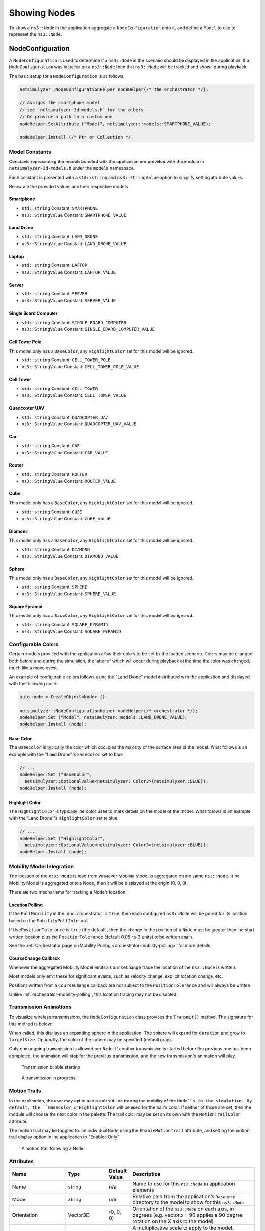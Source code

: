 Showing Nodes
=============

To show a ``ns3::Node`` in the application aggregate a ``NodeConfiguration`` onto
it, and define a ``Model`` to use to represent the ``ns3::Node``.

.. _node-configuration:

NodeConfiguration
-----------------

A ``NodeConfiguration`` is used to determine if a ``ns3::Node`` in the scenario
should be displayed in the application. If a ``NodeConfiguration`` was installed on a ``ns3::Node``
then that ``ns3::Node`` will be tracked and shown during playback.


The basic setup for a ``NodeConfiguration`` is as follows:

.. code-block:: C++

  netsimulyzer::NodeConfigurationHelper nodeHelper{/* the orchestrator */};

  // Assigns the smartphone model
  // see `netsimulyzer-3d-models.h` for the others
  // Or provide a path to a custom one
  nodeHelper.SetAttribute ("Model", netsimulyzer::models::SMARTPHONE_VALUE);

  nodeHelper.Install (/* Ptr or Collection */)

Model Constants
^^^^^^^^^^^^^^^

Constants representing the models bundled with the application are provided
with the module in ``netsimulyzer-3d-models.h`` under the ``models`` namespace.

Each constant is presented with a ``std::string`` and ``ns3::StringValue`` option
to simplify setting attribute values.

Below are the provided values and their respective models

.. The images make this section a bit unwieldy, so exert some extra control over the pages
.. raw:: latex

    \clearpage

Smartphone
++++++++++

* ``std::string`` Constant: ``SMARTPHONE``
* ``ns3::StringValue`` Constant: ``SMARTPHONE_VALUE``

.. image:: _static/smartphone.png
  :alt: The smartphone.obj model with default colors
  :width: 354px
  :height: 435px

.. raw:: latex

    \clearpage

Land Drone
++++++++++
* ``std::string`` Constant: ``LAND_DRONE``
* ``ns3::StringValue`` Constant: ``LAND_DRONE_VALUE``

.. image:: _static/land-drone.png
  :alt: The land-drone.obj model with default colors
  :width: 369px
  :height: 265px

Laptop
++++++
* ``std::string`` Constant: ``LAPTOP``
* ``ns3::StringValue`` Constant: ``LAPTOP_VALUE``

.. image:: _static/laptop-model.png
  :alt: The laptop.obj model with default colors

Server
++++++
* ``std::string`` Constant: ``SERVER``
* ``ns3::StringValue`` Constant: ``SERVER_VALUE``

.. image:: _static/server-model.png
  :alt: The server.obj model with default colors
  :width: 516px
  :height: 317px

Single Board Computer
+++++++++++++++++++++
* ``std::string`` Constant: ``SINGLE_BOARD_COMPUTER``
* ``ns3::StringValue`` Constant: ``SINGLE_BOARD_COMPUTER_VALUE``

.. image:: _static/single-board-model.png
  :alt: The single-board-computer.obj model with default colors

Cell Tower Pole
+++++++++++++++
This model only has a ``BaseColor``, any
``HighlightColor`` set for this model will be ignored.

* ``std::string`` Constant: ``CELL_TOWER_POLE``
* ``ns3::StringValue`` Constant: ``CELL_TOWER_POLE_VALUE``

.. image:: _static/cell-tower-pole-model.png
  :alt: The cell_tower_pole.obj model with default colors
  :width: 330px
  :height: 341px

.. raw:: latex

    \clearpage

Cell Tower
++++++++++
* ``std::string`` Constant: ``CELL_TOWER``
* ``ns3::StringValue`` Constant: ``CELL_TOWER_VALUE``

.. image:: _static/cell-tower-model.png
  :alt: The cell_tower.obj model with default colors
  :width: 409px
  :height: 486px

.. raw:: latex

    \clearpage

Quadcopter UAV
++++++++++++++
* ``std::string`` Constant: ``QUADCOPTER_UAV``
* ``ns3::StringValue`` Constant: ``QUADCOPTER_UAV_VALUE``

.. image:: _static/quadcopter-model.png
  :alt: The quadcopter_uav.obj model with default colors
  :width: 433px
  :height: 398px

.. raw:: latex

    \clearpage

Car
+++
* ``std::string`` Constant: ``CAR``
* ``ns3::StringValue`` Constant: ``CAR_VALUE``

.. image:: _static/car-model.png
  :alt: The router.obj model with default colors
  :width: 492px
  :height: 390px

.. raw:: latex

    \clearpage

Router
++++++
* ``std::string`` Constant: ``ROUTER``
* ``ns3::StringValue`` Constant: ``ROUTER_VALUE``

.. image:: _static/router-model.png
  :alt: The router.obj model with default colors
  :width: 408px
  :height: 367px

.. raw:: latex

    \clearpage


Cube
++++
This model only has a ``BaseColor``, any
``HighlightColor`` set for this model will be ignored.

* ``std::string`` Constant: ``CUBE``
* ``ns3::StringValue`` Constant: ``CUBE_VALUE``

.. image:: _static/cube-model.png
  :alt: The cube.obj model with default colors
  :width: 399px
  :height: 335px

.. raw:: latex

    \clearpage

Diamond
+++++++
This model only has a ``BaseColor``, any
``HighlightColor`` set for this model will be ignored.

* ``std::string`` Constant: ``DIAMOND``
* ``ns3::StringValue`` Constant: ``DIAMOND_VALUE``

.. image:: _static/diamond-model.png
  :alt: The diamond.obj model with default colors
  :width: 320px
  :height: 293px

Sphere
++++++
This model only has a ``BaseColor``, any
``HighlightColor`` set for this model will be ignored.

* ``std::string`` Constant: ``SPHERE``
* ``ns3::StringValue`` Constant: ``SPHERE_VALUE``

.. image:: _static/sphere-model.png
  :alt: The sphere.obj model with default colors
  :width: 281px
  :height: 265px

Square Pyramid
+++++++++++++++
This model only has a ``BaseColor``, any
``HighlightColor`` set for this model will be ignored.

* ``std::string`` Constant: ``SQUARE_PYRAMID``
* ``ns3::StringValue`` Constant: ``SQUARE_PYRAMID``

.. image:: _static/square-pyramid-model.png
  :alt: The square_pyramid.obj model with default colors
  :width: 319px
  :height: 283px


.. raw:: latex

    \clearpage

Configurable Colors
^^^^^^^^^^^^^^^^^^^
Certain models provided with the application allow their colors to be set by the loaded
scenario. Colors may be changed both before and during the simulation, the latter of which will
occur during playback at the time the color was changed, much like a move event.

An example of configurable colors follows using the "Land Drone" model distributed
with the application and displayed with the following code:

.. code-block:: C++

  auto node = CreateObject<Node> ();

  netsimulyzer::NodeConfigurationHelper nodeHelper{/* orchestrator */};
  nodeHelper.Set ("Model", netsimulyzer::models::LAND_DRONE_VALUE);
  nodeHelper.Install (node);

.. image:: _static/reference-land-drone.png
  :alt: Default configuration for land_drone.obj
  :width: 399px
  :height: 263px

Base Color
++++++++++
The ``BaseColor`` is typically the color which occupies the majority of the surface area
of the model. What follows is an example with the "Land Drone"'s ``BaseColor`` set to blue

.. code-block:: C++

  // ...
  nodeHelper.Set ("BaseColor",
    netsimulyzer::OptionalValue<netsimulyzer::Color3>{netsimulyzer::BLUE});
  nodeHelper.Install (node);

.. image:: _static/base-color-land-drone.png
  :alt: Default configuration for land_drone.obj
  :width: 402px
  :height: 264px


Highlight Color
+++++++++++++++
The ``HighlightColor`` is typically the color used to mark details on the model
of the model. What follows is an example with the "Land Drone"'s ``HighlightColor`` set to blue

.. code-block:: C++

  // ...
  nodeHelper.Set ("HighlightColor",
    netsimulyzer::OptionalValue<netsimulyzer::Color3>{netsimulyzer::BLUE});
  nodeHelper.Install (node);

.. image:: _static/highlight-color-land-drone.png
  :alt: Default configuration for land_drone.obj
  :width: 405px
  :height: 261px



Mobility Model Integration
^^^^^^^^^^^^^^^^^^^^^^^^^^

The location of the ``ns3::Node`` is read from whatever Mobility Model is aggregated on the same ``ns3::Node``.
If no Mobility Model is aggregated onto a Node, then it will be displayed at the origin (0, 0, 0).


There are two mechanisms for tracking a Node's location:

.. _location-polling:

Location Polling
++++++++++++++++

If the ``PollMobility`` in the :doc:`orchestrator` is ``true``, then each configured ``ns3::Node`` will be
polled for its location based on the ``MobilityPollInterval``.

If ``UsePositionTolerance`` is ``true`` (the default), then the change in the
position of a ``Node`` must be greater than the start written location plus the
``PositionTolerance`` (default 0.05 ns-3 units) to be written again.


See the :ref:`Orchestrator page on Mobility Polling <orchestrator-mobility-polling>` for more details.


CourseChange Callback
+++++++++++++++++++++

Whenever the aggregated Mobility Model emits a ``CourseChange`` trace
the location of the ``ns3::Node`` is written.

Most models only emit these for significant events, such as velocity change, explicit location change,
etc.

Positions written from a ``CourseChange`` callback are not subject to the ``PositionTolerance``
and will always be written.

Unlike :ref:`orchestrator-mobility-polling`, this location tracing may not be disabled.


Transmission Animations
^^^^^^^^^^^^^^^^^^^^^^^

To visualize wireless transmissions, the ``NodeConfiguration`` class provides the ``Transmit()``
method. The signature for this method is below:

.. cpp:function:: void NodeConfiguration::Transmit (Time duration, double targetSize, Color3 color = GRAY_30)


When called, this displays an expanding sphere in the application. The sphere will expand for ``duration``
and grow to ``targetSize``. Optionally, the color of the sphere may be specified (default gray).

Only one ongoing transmission is allowed per ``Node``. If another transmission is started before
the previous one has been completed, the animation will stop for the previous transmission,
and the new transmission's animation will play.

.. figure:: _static/transmission_starting.png
  :alt: Transmission Starting
  :scale: 50

  Transmission bubble starting

.. figure:: _static/transmission_growing.png
  :alt: Transmission Starting
  :scale: 50

  A transmission in progress

.. raw:: latex

    \clearpage

Motion Trails
^^^^^^^^^^^^^

In the application, the user may opt to see a colored line tracing the
mobility of the ``Node``s in the simulation. By default,
the ``BaseColor``, or ``HighlightColor`` will be used for
the trail's color. If neither of those are set, then
the module will choose the next color in the palette.
The trail color may be set on its own with the
``MotionTrailColor`` attribute.

The motion trail may be toggled for an individual ``Node``
using the ``EnableMotionTrail`` attribute, and setting
the motion trail display option in the application
to "Enabled Only"


.. figure:: _static/motion-trail-one.png
  :alt: A motion trail following a Node
  :scale: 50

  A motion trail following a Node

Attributes
^^^^^^^^^^

+----------------------+---------------------------------------+-----------------+--------------------------------------------------------------+
| Name                 | Type                                  | Default Value   | Description                                                  |
+======================+=======================================+=================+==============================================================+
| Name                 | string                                | n/a             | Name to use for this ``ns3::Node`` in application elements   |
+----------------------+---------------------------------------+-----------------+--------------------------------------------------------------+
| Model                | string                                | n/a             | Relative path from the application's ``Resource``            |
|                      |                                       |                 | directory to the model to show for this ``ns3::Node``        |
+----------------------+---------------------------------------+-----------------+--------------------------------------------------------------+
| Orientation          | Vector3D                              | (0, 0, 0)       | Orientation of the ``ns3::Node`` on each axis, in degrees    |
|                      |                                       |                 | (e.g. vector.x = 90 applies a 90 degree rotation             |
|                      |                                       |                 | on the X axis to the model)                                  |
+----------------------+---------------------------------------+-----------------+--------------------------------------------------------------+
| Scale                | double                                | 1.00            | A multiplicative scale to apply to the model.                |
|                      |                                       |                 | Applied after ``Height``                                     |
|                      |                                       |                 | (e.g. a value of 1.25 will apply a 1.25x scale to the model) |
|                      |                                       |                 | Also see the ``SetScale(float)``/``GetScale()`` methods      |
+----------------------+---------------------------------------+-----------------+--------------------------------------------------------------+
| ScaleAxes            | Vector3D                              | (1.0, 1.0, 1.0) | Similar to ``Scale``, but for each axis. In the order        |
|                      |                                       |                 | ``[x, y, z]``.  Applied after ``Height``                     |
|                      |                                       |                 | (e.g. A value of [1.25, 1, 1] will scale the model up        |
|                      |                                       |                 | by 25% on the X axis, and keep the other axes                |
|                      |                                       |                 | the same size) Also see the                                  |
|                      |                                       |                 | ``SetScale(Vector3D)``/``SetScaleAxes(Vector3D)``/           |
|                      |                                       |                 | ``GetScaleAxes()`` methods                                   |
+----------------------+---------------------------------------+-----------------+--------------------------------------------------------------+
| Offset               | Vector3D                              | (0, 0, 0)       | The amount to 'offset' the rendered model from the           |
|                      |                                       |                 | actual position of the ``ns3::Node``                         |
|                      |                                       |                 | on each axis, in ns-3 units                                  |
+----------------------+---------------------------------------+-----------------+--------------------------------------------------------------+
| KeepRatio            | bool                                  | ``true``        | When scaling with the ``Height``, ``Width``,                 |
|                      |                                       |                 | and ``Depth`` attributes, use only the value that produces   |
|                      |                                       |                 | the largest model. Keeping the scale uniform.                |
+----------------------+---------------------------------------+-----------------+--------------------------------------------------------------+
| Height               | :ref:`optional-value` <double>        | n/a             | Calculates a scale, such that the height of the model        |
|                      |                     |                 |                 | matches this value in ns-3 units. Maintains the aspect       |
|                      |                                       |                 | ratio if  ``KeepRatio`` is ``true`` (The default)            |
|                      |                                       |                 | Applied before ``Scale``                                     |
+----------------------+---------------------------------------+-----------------+--------------------------------------------------------------+
| Width                | :ref:`optional-value` <double>        | n/a             | Calculates a scale, such that the width of the model         |
|                      |                                       |                 | matches this value in ns-3 units. Maintains the aspect       |
|                      |                                       |                 | ratio if  ``KeepRatio`` is ``true`` (The default)            |
|                      |                                       |                 | Applied before ``Scale``                                     |
+----------------------+---------------------------------------+-----------------+--------------------------------------------------------------+
| Depth                | :ref:`optional-value` <double>        | n/a             | Calculates a scale, such that the depth of the model         |
|                      |                                       |                 | matches this value in ns-3 units. Maintains the aspect       |
|                      |                                       |                 | ratio if  ``KeepRatio`` is ``true`` (The default)            |
|                      |                                       |                 | Applied before ``Scale``                                     |
+----------------------+---------------------------------------+-----------------+--------------------------------------------------------------+
| BaseColor            | :ref:`optional-value` <:ref:`color3`> | n/a             | Color to apply to the base coat of models supporting         |
|                      |                                       |                 | configurable colors                                          |
+----------------------+---------------------------------------+-----------------+--------------------------------------------------------------+
| HighlightColor       | :ref:`optional-value` <:ref:`color3`> | n/a             | Color to apply to details of models supporting               |
|                      |                                       |                 | configurable colors                                          |
+----------------------+---------------------------------------+-----------------+--------------------------------------------------------------+
| EnableMotionTrail    | bool                                  | ``false``       | Flag to show/hide the motion trail if the application is     |
|                      |                                       |                 | set to the 'Enabled Only' motion trail mode                  |
+----------------------+---------------------------------------+-----------------+--------------------------------------------------------------+
| MotionTrailColor     | :ref:`optional-value` <:ref:`color3`> | n/a             | The color of the optional motion trail, which follows the    |
|                      |                                       |                 | ``Node`` in the application. If unset, uses ``BaseColor``,   |
|                      |                                       |                 | ``HighlightColor`` , or the next color in the palette        |
|                      |                                       |                 | in that order.                                               |
+----------------------+---------------------------------------+-----------------+--------------------------------------------------------------+
| PositionTolerance    | double                                | 0.05            | The amount a ``ns3::Node`` must move to have it's            |
|                      |                                       |                 | position written again. In ns-3 units.                       |
|                      |                                       |                 | Used only if ``UsePositionTolerance`` is ``true``            |
+----------------------+---------------------------------------+-----------------+--------------------------------------------------------------+
| UsePositionTolerance | bool                                  | ``true``        | Only write positions when the ``ns3::Node`` has              |
|                      |                                       |                 | moved beyond the ``PositionTolerance``                       |
+----------------------+---------------------------------------+-----------------+--------------------------------------------------------------+
| Visible              | bool                                  | ``true``        | Defines if the ``ns3::Node`` is rendered in the application  |
+----------------------+---------------------------------------+-----------------+--------------------------------------------------------------+

